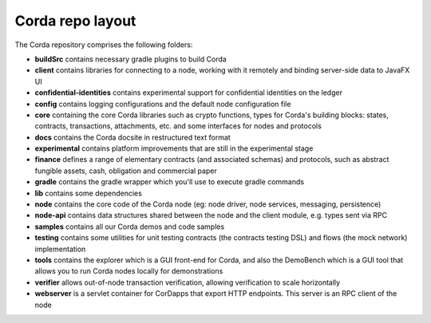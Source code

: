 Corda repo layout
=================

The Corda repository comprises the following folders:

* **buildSrc** contains necessary gradle plugins to build Corda
* **client** contains libraries for connecting to a node, working with it remotely and binding server-side data to
  JavaFX UI
* **confidential-identities** contains experimental support for confidential identities on the ledger
* **config** contains logging configurations and the default node configuration file
* **core** containing the core Corda libraries such as crypto functions, types for Corda's building blocks: states,
  contracts, transactions, attachments, etc. and some interfaces for nodes and protocols
* **docs** contains the Corda docsite in restructured text format
* **experimental** contains platform improvements that are still in the experimental stage
* **finance** defines a range of elementary contracts (and associated schemas) and protocols, such as abstract fungible
  assets, cash, obligation and commercial paper
* **gradle** contains the gradle wrapper which you'll use to execute gradle commands
* **lib** contains some dependencies
* **node** contains the core code of the Corda node (eg: node driver, node services, messaging, persistence)
* **node-api** contains data structures shared between the node and the client module, e.g. types sent via RPC
* **samples** contains all our Corda demos and code samples
* **testing** contains some utilities for unit testing contracts (the contracts testing DSL) and flows (the
  mock network) implementation
* **tools** contains the explorer which is a GUI front-end for Corda, and also the DemoBench which is a GUI tool that
  allows you to run Corda nodes locally for demonstrations
* **verifier** allows out-of-node transaction verification, allowing verification to scale horizontally
* **webserver** is a servlet container for CorDapps that export HTTP endpoints. This server is an RPC client of the node
